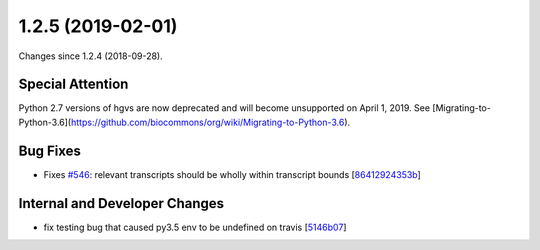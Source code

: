 
1.2.5 (2019-02-01)
###################

Changes since 1.2.4 (2018-09-28).

Special Attention
$$$$$$$$$$$$$$$$$$

Python 2.7 versions of hgvs are now deprecated and will become
unsupported on April 1, 2019.  See
[Migrating-to-Python-3.6](https://github.com/biocommons/org/wiki/Migrating-to-Python-3.6).

Bug Fixes
$$$$$$$$$$

* Fixes `#546 <https://github.com/biocommons/hgvs/issues/546/>`_: relevant transcripts should be wholly within transcript bounds [`86412924353b <https://github.com/biocommons/hgvs/commit/86412924353b>`_]

Internal and Developer Changes
$$$$$$$$$$$$$$$$$$$$$$$$$$$$$$$

* fix testing bug that caused py3.5 env to be undefined on travis [`5146b07 <https://github.com/biocommons/hgvs/commit/5146b07>`_]
